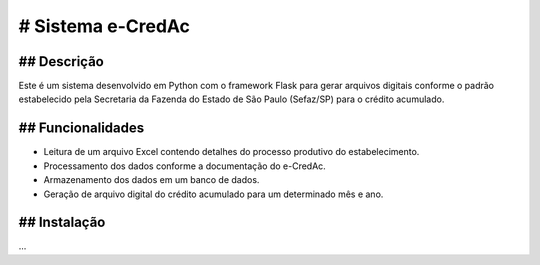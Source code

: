 # Sistema e-CredAc
===============================

## Descrição
------------
Este é um sistema desenvolvido em Python com o framework Flask para gerar arquivos digitais conforme o padrão estabelecido pela Secretaria da Fazenda do Estado de São Paulo (Sefaz/SP) para o crédito acumulado.

## Funcionalidades
------------------
- Leitura de um arquivo Excel contendo detalhes do processo produtivo do estabelecimento.
- Processamento dos dados conforme a documentação do e-CredAc.
- Armazenamento dos dados em um banco de dados.
- Geração de arquivo digital do crédito acumulado para um determinado mês e ano.

## Instalação
-------------
...